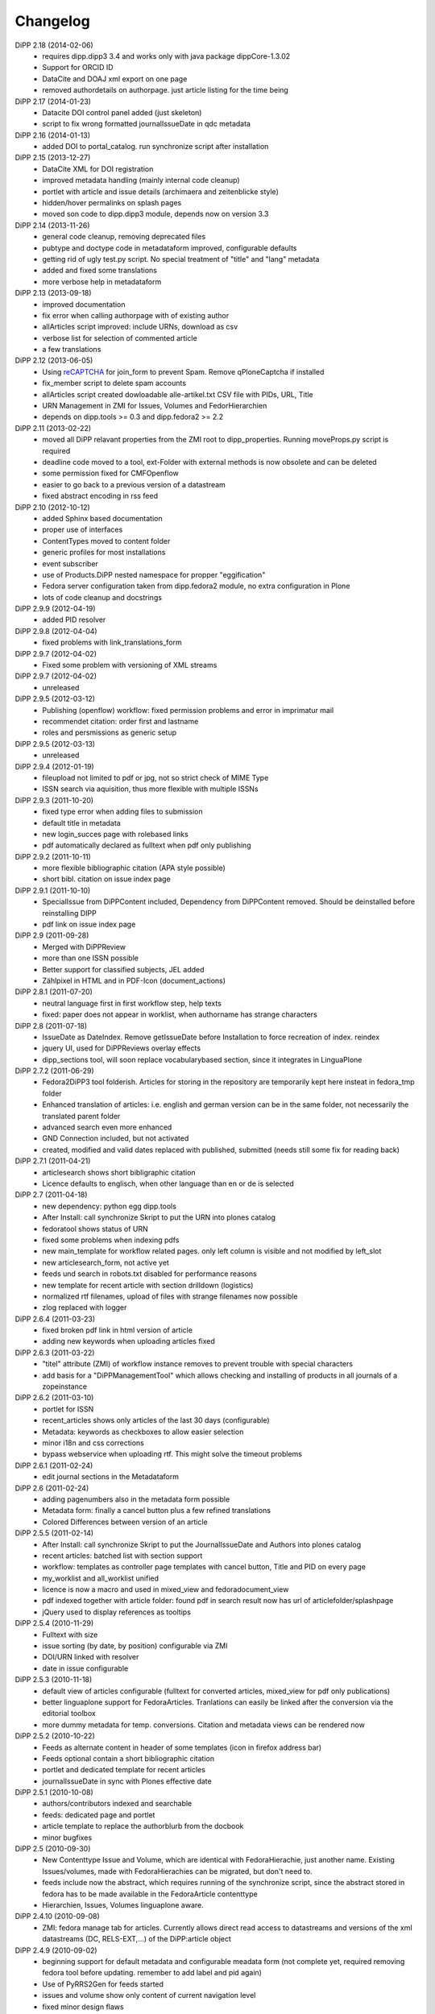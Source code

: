 Changelog
=========

DiPP 2.18 (2014-02-06)
    * requires dipp.dipp3 3.4 and works only with java package dippCore-1.3.02
    * Support for ORCID ID
    * DataCite and DOAJ xml export on one page
    * removed authordetails on authorpage. just article listing for the time being
    
DiPP 2.17 (2014-01-23)
    * Datacite DOI control panel added (just skeleton)
    * script to fix wrong formatted journalIssueDate in qdc metadata

DiPP 2.16 (2014-01-13)
    * added DOI to portal_catalog. run synchronize script after installation 

DiPP 2.15 (2013-12-27)
    * DataCite XML for DOI registration
    * improved metadata handling (mainly internal code cleanup)
    * portlet with article and issue details (archimaera and zeitenblicke style)
    * hidden/hover permalinks on splash pages
    * moved son code to dipp.dipp3 module, depends now on version 3.3

DiPP 2.14 (2013-11-26)
    * general code cleanup, removing deprecated files
    * pubtype and doctype code in metadataform improved, configurable defaults
    * getting rid of ugly test.py script. No special treatment of
      "title" and "lang" metadata
    * added and fixed some translations
    * more verbose help in metadataform 

DiPP 2.13 (2013-09-18)
    * improved documentation
    * fix error when calling authorpage with of existing author
    * allArticles script improved: include URNs, download as csv
    * verbose list for selection of commented article
    * a few translations

DiPP 2.12 (2013-06-05)
    * Using `reCAPTCHA <http://www.google.com/recaptcha>`_  for join_form to prevent Spam. 
      Remove qPloneCaptcha if installed
    * fix_member script to delete spam accounts
    * allArticles script created dowloadable alle-artikel.txt CSV file
      with PIDs, URL, Title
    * URN Management in ZMI for Issues, Volumes and FedorHierarchien
    * depends on dipp.tools >= 0.3 and dipp.fedora2 >= 2.2

DiPP 2.11 (2013-02-22)
    * moved all DiPP relavant properties from the ZMI root to 
      dipp_properties. Running moveProps.py script is required
    * deadline code moved to a tool, ext-Folder with external methods 
      is now obsolete and can be deleted
    * some permission fixed for CMFOpenflow
    * easier to go back to a previous version of a datastream
    * fixed abstract encoding in rss feed

DiPP 2.10 (2012-10-12)
    * added Sphinx based documentation
    * proper use of interfaces
    * ContentTypes moved to content folder
    * generic profiles  for most installations
    * event subscriber
    * use of Products.DiPP nested namespace for propper "eggification"
    * Fedora server configuration taken from dipp.fedora2 module, no 
      extra configuration in Plone
    * lots of code cleanup and docstrings

DiPP 2.9.9 (2012-04-19)
    * added PID resolver
    
DiPP 2.9.8 (2012-04-04)
    * fixed problems with link_translations_form
        
DiPP 2.9.7 (2012-04-02)
    * Fixed some problem with versioning of XML streams

DiPP 2.9.7 (2012-04-02)
    * unreleased    

DiPP 2.9.5 (2012-03-12)
    * Publishing (openflow) workflow: fixed permission problems and error
      in imprimatur mail
    * recommendet citation: order first and lastname
    * roles and persmissions as generic setup

DiPP 2.9.5 (2012-03-13)
    * unreleased 

DiPP 2.9.4 (2012-01-19)
    * fileupload not limited to pdf or jpg, not so strict check of MIME Type
    * ISSN search via aquisition, thus more flexible with multiple ISSNs 

DiPP 2.9.3 (2011-10-20)
    * fixed type error when adding files to submission
    * default title in metadata
    * new login_succes page with rolebased links
    * pdf automatically declared as fulltext when pdf only publishing

DiPP 2.9.2 (2011-10-11)
    * more flexible bibliographic citation (APA style possible)
    * short bibl. citation on issue index page

DiPP 2.9.1 (2011-10-10)
    * SpecialIssue from DiPPContent included, Dependency from DiPPContent
      removed. Should be deinstalled before reinstalling DIPP
    * pdf link on issue index page

DiPP 2.9 (2011-09-28)
    * Merged with DiPPReview
    * more than one ISSN possible
    * Better support for classified subjects, JEL added
    * Zählpixel in HTML and in PDF-Icon (document_actions)

DiPP 2.8.1 (2011-07-20)
    * neutral language first in first workflow step, help texts
    * fixed: paper does not appear in worklist, when authorname has strange
      characters

DiPP 2.8 (2011-07-18)
    * IssueDate as DateIndex. Remove getIssueDate before Installation  to force
      recreation of index. reindex
    * jquery UI, used for DiPPReviews overlay effects
    * dipp_sections tool, will soon replace vocabularybased section, since
      it integrates in LinguaPlone

DiPP 2.7.2 (2011-06-29)
    * Fedora2DiPP3 tool folderish. Articles for storing in the repository
      are temporarily kept here insteat in fedora_tmp folder
    * Enhanced translation of articles: i.e. english and german version can
      be in the same folder, not necessarily the translated parent folder
    * advanced search even more enhanced
    * GND Connection included, but not activated
    * created, modified and valid dates replaced with published, submitted
      (needs still some fix for reading back)

DiPP 2.7.1 (2011-04-21)
    * articlesearch shows short bibligraphic citation
    * Licence defaults to englisch, when other language than en or de is
      selected

DiPP 2.7 (2011-04-18)
    * new dependency: python egg dipp.tools
    * After Install: call synchronize Skript to put the URN into plones catalog
    * fedoratool shows status of URN
    * fixed some problems when indexing pdfs
    * new main_template for workflow related pages. only left column is
      visible and not modified by left_slot
    * new articlesearch_form, not active yet
    * feeds und search in robots.txt disabled for performance reasons
    * new template for recent article with section drilldown (logistics)
    * normalized rtf filenames, upload of files with strange filenames now
      possible
    * zlog replaced with logger

DiPP 2.6.4 (2011-03-23)
    * fixed broken pdf link in html version of article
    * adding new keywords when uploading articles fixed

DiPP 2.6.3 (2011-03-22)
    * "titel" attribute (ZMI) of workflow instance removes to prevent trouble
      with special characters
    * add basis for a "DiPPManagementTool" which allows checking and 
      installing of products in all journals of a zopeinstance

DiPP 2.6.2 (2011-03-10)
    * portlet for ISSN 
    * recent_articles shows only articles of the last 30 days (configurable)
    * Metadata: keywords as checkboxes to allow easier selection 
    * minor i18n and css corrections
    * bypass webservice when uploading rtf. This might solve the timeout
      problems  

DiPP 2.6.1 (2011-02-24)
    * edit journal sections in the Metadataform   

DiPP 2.6 (2011-02-24)
    * adding pagenumbers also in the metadata form possible
    * Metadata form: finally a cancel button plus a few refined translations
    * Colored Differences between version of an article

DiPP 2.5.5 (2011-02-14)
    * After Install: call synchronize Skript to put the JournalIssueDate and
      Authors into plones catalog
    * recent articles: batched list with section support
    * workflow: templates as controller page templates with cancel button, 
      Title and PID on every page
    * my_worklist and all_worklist unified
    * licence is now a macro and used in mixed_view and fedoradocument_view
    * pdf indexed together with article folder: found pdf in search result
      now has url of articlefolder/splashpage
    * jQuery used to display references as tooltips 

DiPP 2.5.4 (2010-11-29)
    * Fulltext with size
    * issue sorting (by date, by position) configurable via ZMI
    * DOI/URN linked with resolver
    * date in issue configurable

DiPP 2.5.3 (2010-11-18)
    * default view of articles configurable (fulltext for converted articles,
      mixed_view for pdf only publications)
    * better linguaplone support for FedoraArticles. Tranlations can easily
      be linked after the conversion via the editorial toolbox
    * more dummy metadata for temp. conversions. Citation and metadata views
      can be rendered now

DiPP 2.5.2 (2010-10-22)
    * Feeds as alternate content in header of some templates (icon in
      firefox address bar)
    * Feeds optional contain a short bibliographic citation
    * portlet and dedicated template for recent articles 
    * journalIssueDate in sync with Plones effective date

DiPP 2.5.1 (2010-10-08)
    * authors/contributors indexed and searchable
    * feeds: dedicated page and portlet
    * article template to replace the authorblurb from the docbook
    * minor bugfixes

DiPP 2.5 (2010-09-30)
    * New Contenttype Issue and Volume, which are identical with
      FedoraHierachie, just another name. Existing Issues/volumes, made with 
      FedoraHierachies can be migrated, but don't need to.
    * feeds include now the abstract, which requires running of the synchronize
      script, since the abstract stored in fedora has to be made available in the
      FedoraArticle contenttype
    * Hierarchien, Issues, Volumes linguaplone aware.  

DiPP 2.4.10 (2010-09-08)
    * ZMI: fedora manage tab for articles. Currently  allows direct read 
      access to datastreams and versions of the xml datastreams (DC, 
      RELS-EXT,...) of the DiPP:article object  

DiPP 2.4.9 (2010-09-02)
    * beginning support for default metadata and configurable meadata form
      (not complete yet, required removing fedora tool before updating. remember
      to add label and pid again)          
    * Use of PyRRS2Gen for feeds started
    * issues and volume show only content of current navigation level
    * fixed minor design flaws

DiPP 2.4.8 (2010-08-25)
    * show metadata/citation as tabs to make the page more compact
    * citation downloadable for better integration with Endnote, Zotero,... 

DiPP 2.4.7 (2010-08-24)
    * citation formats with bibutils: Endnote, Bibtex,...
    * bibutils needs to be installed and in the path
    * bibliograph python modules are required

DiPP 2.4.6 (2010-07-28)
    * direct access to fedora bypassing the webservice also for indexing pdf 

DiPP 2.4.5 (2010-07-28)
    * worklist makes ist easer to spot workitems which can be deleted because the
      items articleobject has been deleted. Needs the PID to be catalogued. Using
      with plone 2.0 requires manuell adding of PID index

DiPP 2.4.4 (2010-07-23)
    * icons for metadata/citation and fulltext pdf as document_action implemented
    * author page: in a case a contributor also has an account, the profile is shown

DiPP 2.4.3 (2010-07-12)
    * new alphabetic list of authors, grouped by initial
    * cleanup and minor bugfixes

DiPP 2.4.2 (2010-06-30)
    * Bugfixes: corrected use of volume/issue in COinS

DiPP 2.4.1 (2010-06-29)
    * COinS/Zotero support added, requires python module openurl
    * worklist: show PID of the article, user 'dippadm' can now        
      easily delete workitems from the list. 
    * nicer abstract_view

DiPP 2.4 (2010-06-22)
    * include the tools PloneFedora2DiPP2 and PloneFedora2DiPP3 replacing
      two seperate products. PloneFedora2DiPP3 is automatically installed
    * finally removing root properties GAP_CONTAINER and label. These are
      replaces by PID and label configurable directly in the fedora tool.  For new
      Installations t has to be done manually, for upgrades from Version <2.4 a
      script mig23to24 is provided
    * Editing of FedoraDocuments simplified, less templates needed FedoraMultimedia
    * fetches content/datastream directly from fedora, not
      via webservice, to improve performance

DiPP 2.3.6 (2010-05-27)
    * TextIndexNG3 used to index PDFs (requires reindexing of portal_catalog
      and converting existing indexes, see Products Readme)
